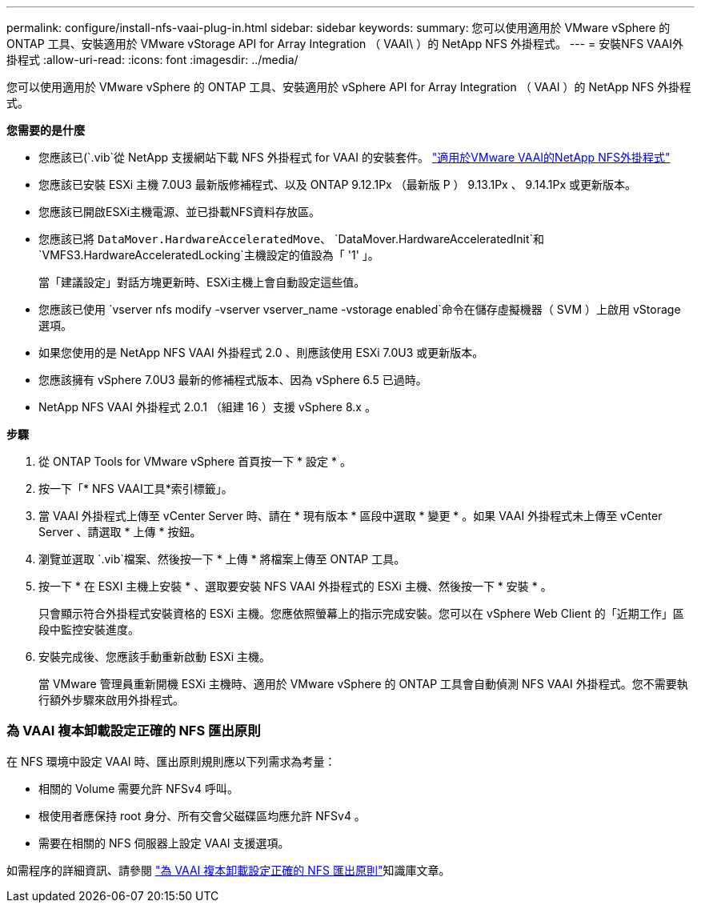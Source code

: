 ---
permalink: configure/install-nfs-vaai-plug-in.html 
sidebar: sidebar 
keywords:  
summary: 您可以使用適用於 VMware vSphere 的 ONTAP 工具、安裝適用於 VMware vStorage API for Array Integration （ VAAI\ ）的 NetApp NFS 外掛程式。 
---
= 安裝NFS VAAI外掛程式
:allow-uri-read: 
:icons: font
:imagesdir: ../media/


[role="lead"]
您可以使用適用於 VMware vSphere 的 ONTAP 工具、安裝適用於 vSphere API for Array Integration （ VAAI ）的 NetApp NFS 外掛程式。

*您需要的是什麼*

* 您應該已(`.vib`從 NetApp 支援網站下載 NFS 外掛程式 for VAAI 的安裝套件。 https://mysupport.netapp.com/site/products/all/details/nfsplugin-vmware-vaai/downloads-tab["適用於VMware VAAI的NetApp NFS外掛程式"]
* 您應該已安裝 ESXi 主機 7.0U3 最新版修補程式、以及 ONTAP 9.12.1Px （最新版 P ） 9.13.1Px 、 9.14.1Px 或更新版本。
* 您應該已開啟ESXi主機電源、並已掛載NFS資料存放區。
* 您應該已將 `DataMover.HardwareAcceleratedMove`、 `DataMover.HardwareAcceleratedInit`和 `VMFS3.HardwareAcceleratedLocking`主機設定的值設為「 '1' 」。
+
當「建議設定」對話方塊更新時、ESXi主機上會自動設定這些值。

* 您應該已使用 `vserver nfs modify -vserver vserver_name -vstorage enabled`命令在儲存虛擬機器（ SVM ）上啟用 vStorage 選項。
* 如果您使用的是 NetApp NFS VAAI 外掛程式 2.0 、則應該使用 ESXi 7.0U3 或更新版本。
* 您應該擁有 vSphere 7.0U3 最新的修補程式版本、因為 vSphere 6.5 已過時。
* NetApp NFS VAAI 外掛程式 2.0.1 （組建 16 ）支援 vSphere 8.x 。


*步驟*

. 從 ONTAP Tools for VMware vSphere 首頁按一下 * 設定 * 。
. 按一下「* NFS VAAI工具*索引標籤」。
. 當 VAAI 外掛程式上傳至 vCenter Server 時、請在 * 現有版本 * 區段中選取 * 變更 * 。如果 VAAI 外掛程式未上傳至 vCenter Server 、請選取 * 上傳 * 按鈕。
. 瀏覽並選取 `.vib`檔案、然後按一下 * 上傳 * 將檔案上傳至 ONTAP 工具。
. 按一下 * 在 ESXI 主機上安裝 * 、選取要安裝 NFS VAAI 外掛程式的 ESXi 主機、然後按一下 * 安裝 * 。
+
只會顯示符合外掛程式安裝資格的 ESXi 主機。您應依照螢幕上的指示完成安裝。您可以在 vSphere Web Client 的「近期工作」區段中監控安裝進度。

. 安裝完成後、您應該手動重新啟動 ESXi 主機。
+
當 VMware 管理員重新開機 ESXi 主機時、適用於 VMware vSphere 的 ONTAP 工具會自動偵測 NFS VAAI 外掛程式。您不需要執行額外步驟來啟用外掛程式。





=== 為 VAAI 複本卸載設定正確的 NFS 匯出原則

在 NFS 環境中設定 VAAI 時、匯出原則規則應以下列需求為考量：

* 相關的 Volume 需要允許 NFSv4 呼叫。
* 根使用者應保持 root 身分、所有交會父磁碟區均應允許 NFSv4 。
* 需要在相關的 NFS 伺服器上設定 VAAI 支援選項。


如需程序的詳細資訊、請參閱 https://kb.netapp.com/on-prem/ontap/DM/VAAI/VAAI-KBs/Configure_the_correct_NFS_export_policies_for_VAAI_copy_offload["為 VAAI 複本卸載設定正確的 NFS 匯出原則"]知識庫文章。
